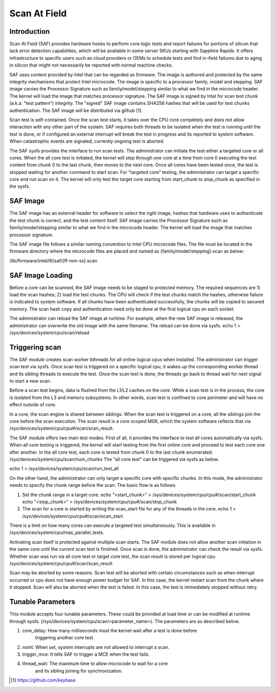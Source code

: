 .. SPDX-License-Identifier: GPL-2.0

=============
Scan At Field
=============

Introduction
------------

Scan At Field (SAF) provides hardware hooks to perform core logic tests
and report failures for portions of silicon that lack error detection
capabilities, which will be available in some server SKUs starting with Sapphire
Rapids. It offers infrastructure to specific users such as cloud providers or
OEMs to schedule tests and find in-field failures due to aging in silicon that
might not necessarily be reported with normal machine checks.

SAF uses content provided by Intel that can be regarded as firmware. The image
is authored and protected by the same integrity mechanisms that protect Intel
microcode. The image is specific to a processor family, model and stepping.
SAF image carries the Processor Signature such as family/model/stepping similar
to what we find in the microcode header. The kernel will load the image that
matches processor signature. The SAF image is signed by Intel for scan test
chunk (a.k.a. "test pattern") integrity. The "signed" SAF image contains SHA256
hashes that will be used for test chunks authentication. The SAF image will be
distributed via github [1].

Scan test is self-contained. Once the scan test starts, it takes over the CPU
core completely and does not allow interaction with any other part of the system.
SAF requires both threads to be isolated when the test is running until the test
is done, or if configured an external interrupt will break the test in progress
and its reported to system software. When catastrophic events are signaled,
currently ongoing test is aborted.

The SAF sysfs provides the interface to run scan tests. The administrator can
initiate the test either a targeted core or all cores. When the all core test
is initiated, the kernel will step through one core at a time from core 0 executing
the test content from chunk 0 to the last chunk, then moves to the next core.
Once all cores have been tested once, the test is stopped waiting for another
command to start scan. For "targeted core" testing, the administrator can target
a specific core and run scan on it. The kernel will only test the target core
starting from start_chunk to stop_chunk as specified in the sysfs.

SAF Image
---------

The SAF image has an external header for software to select the right image,
hashes that hardware uses to authenticate the test chunk is correct, and the
test content itself. SAF image carries the Processor Signature such as
family/model/stepping similar to what we find in the microcode header. The kernel
will load the image that matches processor signature.

The SAF image file follows a similar naming convention to Intel CPU microcode
files. The file must be located in the firmware directory where the microcode
files are placed and named as {family/model/stepping}.scan as below:

/lib/firmware/intel/ift/saf/{ff-mm-ss}.scan

SAF Image Loading
-----------------

Before a core can be scanned, the SAF image needs to be staged to protected
memory. The required sequences are 1) load the scan hashes; 2) load the test
chunks. The CPU will check if the test chunks match the hashes, otherwise
failure is indicated to system software. If all chunks have been authenticated
successfully, the chunks will be copied to secured memory. The scan hash copy
and authentication need only be done at the first logical cpu on each socket.

The administrator can reload the SAF image at runtime. For example, when the new
SAF image is released, the administrator can overwrite the old image with the same
filename. The reload can be done via sysfs. echo 1 > /sys/devices/system/cpu/scan/reload

Triggering scan
---------------

The SAF module creates scan worker kthreads for all online logical cpus when
installed. The administrator can trigger scan test via sysfs. Once scan test is
triggered on a specific logical cpu, it wakes up the corresponding worker thread
and its sibling threads to execute the test. Once the scan test is done, the
threads go back to thread wait for next signal to start a new scan.

Before a scan test begins, data is flushed from the L1/L2 caches on the core. While
a scan test is in the process, the core is isolated from the L3 and memory subsystems.
In other words, scan test is confined to core perimeter and will have no effect
outside of core.

In a core, the scan engine is shared between siblings. When the scan test is
triggered on a core, all the siblings join the core before the scan execution.
The scan result is a core scoped MSR, which the system software reflects that via
/sys/devices/system/cpu/cpu#/scan/scan_result.

The SAF module offers two main test modes. First of all, it provides the interface
to test all cores automatically via sysfs. When all core testing is triggered, the kernel
will start testing from the first online core and proceed to test each core one
after another. In the all core test, each core is tested from chunk 0 to the last
chunk enumerated. /sys/devices/system/cpu/scan/num_chunks
The "all core test" can be triggered via sysfs as below.

echo 1 > /sys/devices/system/cpu/scan/run_test_all

On the other hand, the administrator can only target a specific core with specific
chunks. In this mode, the administrator needs to specify the chunk range before
the scan. The basic flow is as follows.

1. Set the chunk range in a target core.
   echo "<start_chunk>" > /sys/devices/system/cpu/cpu#/scan/start_chunk
   echo "<stop_chunk>" > /sys/devices/system/cpu/cpu#/scan/stop_chunk

2. The scan for a core is started by writing the scan_start file for any of the threads in
   the core.
   echo 1 > /sys/devices/system/cpu/cpu#/scan/scan_start

There is a limit on how many cores can execute a targeted test simultaneously. This is
available in /sys/devices/system/cpu/max_parallel_tests.

Activating scan itself is protected against multiple scan starts. The SAF module does
not allow another scan initiation in the same core until the current scan test is finished.
Once scan is done, the administrator can check the result via sysfs. Whether scan was
run via all core test or target core test, the scan result is stored per logical cpu.
/sys/devices/system/cpu/cpu#/scan/scan_result

Scan may be aborted by some reasons. Scan test will be aborted with certain circumstances
such as when interrupt occurred or cpu does not have enough power budget for SAF. In this
case, the kernel restart scan from the chunk where it stopped. Scan will also be aborted
when the test is failed. In this case, the test is immediately stopped without retry.

Tunable Parameters
------------------

This module accepts four tunable parameters. These could be provided at
load time or can be modified at runtime through sysfs.
(/sys/devices/system/cpu/scan/<parameter_name>). The parameters are as
described below.

1. core_delay: How many milliseconds must the kernel wait after a test is done before
	       triggering another core test.
2. noint: When set, system interrupts are not allowed to interrupt a scan.
3. trigger_mce: It tells SAF to trigger a MCE when the test fails.
4. thread_wait: The maximum time to allow microcode to wait for a core
		and its sibling joining for synchronization.

.. [#f1] https://github.com/keybase
